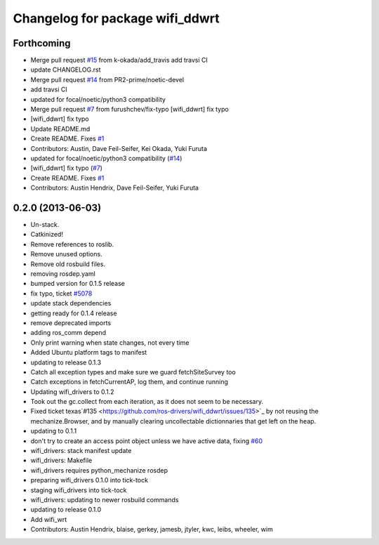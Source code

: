 ^^^^^^^^^^^^^^^^^^^^^^^^^^^^^^^^
Changelog for package wifi_ddwrt
^^^^^^^^^^^^^^^^^^^^^^^^^^^^^^^^

Forthcoming
-----------
* Merge pull request `#15 <https://github.com/ros-drivers/wifi_ddwrt/issues/15>`_ from k-okada/add_travis
  add travsi CI
* update CHANGELOG.rst
* Merge pull request `#14 <https://github.com/ros-drivers/wifi_ddwrt/issues/14>`_ from PR2-prime/noetic-devel
* add travsi CI
* updated for focal/noetic/python3 compatibility
* Merge pull request `#7 <https://github.com/ros-drivers/wifi_ddwrt/issues/7>`_ from furushchev/fix-typo
  [wifi_ddwrt] fix typo
* [wifi_ddwrt] fix typo
* Update README.md
* Create README. Fixes `#1 <https://github.com/ros-drivers/wifi_ddwrt/issues/1>`_
* Contributors: Austin, Dave Feil-Seifer, Kei Okada, Yuki Furuta

* updated for focal/noetic/python3 compatibility (`#14 <https://github.com/ros-drivers/wifi_ddwrt/issues/14>`_)
* [wifi_ddwrt] fix typo (`#7 <https://github.com/ros-drivers/wifi_ddwrt/issues/7>`_)
* Create README. Fixes `#1 <https://github.com/ros-drivers/wifi_ddwrt/issues/1>`_
* Contributors: Austin Hendrix, Dave Feil-Seifer, Yuki Furuta

0.2.0 (2013-06-03)
------------------
* Un-stack.
* Catkinized!
* Remove references to roslib.
* Remove unused options.
* Remove old rosbuild files.
* removing rosdep.yaml
* bumped version for 0.1.5 release
* fix typo, ticket `#5078 <https://github.com/ros-drivers/wifi_ddwrt/issues/5078>`_
* update stack dependencies
* getting ready for 0.1.4 release
* remove deprecated imports
* adding ros_comm depend
* Only print warning when state changes, not every time
* Added Ubuntu platform tags to manifest
* updating to release 0.1.3
* Catch all exception types and make sure we guard fetchSiteSurvey too
* Catch exceptions in fetchCurrentAP, log them, and continue running
* Updating wifi_drivers to 0.1.2
* Took out the gc.collect from each iteration, as it does not seem to be necessary.
* Fixed ticket texas`#135 <https://github.com/ros-drivers/wifi_ddwrt/issues/135>`_ by not reusing the mechanize.Browser, and by manually clearing uncollectable dictionnaries that get left on the heap.
* updating to 0.1.1
* don't try to create an access point object unless we have active data, fixing `#60 <https://github.com/ros-drivers/wifi_ddwrt/issues/60>`_
* wifi_drivers: stack manifest update
* wifi_drivers: Makefile
* wifi_drivers requires python_mechanize rosdep
* preparing wifi_drivers 0.1.0 into tick-tock
* staging wifi_drivers into tick-tock
* wifi_drivers: updating to newer rosbuild commands
* updating to release 0.1.0
* Add wifi_wrt
* Contributors: Austin Hendrix, blaise, gerkey, jamesb, jtyler, kwc, leibs, wheeler, wim
